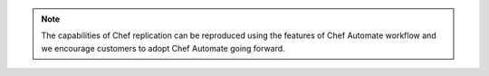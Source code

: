 .. The contents of this file may be included in multiple topics (using the includes directive).
.. The contents of this file should be modified in a way that preserves its ability to appear in multiple topics.

.. note:: The capabilities of Chef replication can be reproduced using the features of Chef Automate workflow and we encourage customers to adopt Chef Automate going forward.